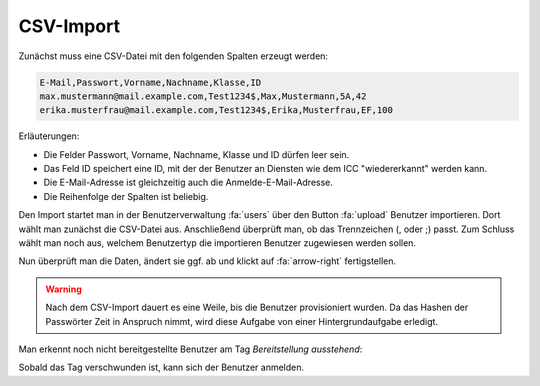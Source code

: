 CSV-Import
==========

Zunächst muss eine CSV-Datei mit den folgenden Spalten erzeugt werden:

.. code-block:: text

    E-Mail,Passwort,Vorname,Nachname,Klasse,ID
    max.mustermann@mail.example.com,Test1234$,Max,Mustermann,5A,42
    erika.musterfrau@mail.example.com,Test1234$,Erika,Musterfrau,EF,100

Erläuterungen:

- Die Felder Passwort, Vorname, Nachname, Klasse und ID dürfen leer sein.
- Das Feld ID speichert eine ID, mit der der Benutzer an Diensten wie dem ICC "wiedererkannt" werden kann.
- Die E-Mail-Adresse ist gleichzeitig auch die Anmelde-E-Mail-Adresse.
- Die Reihenfolge der Spalten ist beliebig.

Den Import startet man in der Benutzerverwaltung :fa:`users` über den Button :fa:`upload` Benutzer importieren.
Dort wählt man zunächst die CSV-Datei aus. Anschließend überprüft man, ob das Trennzeichen (, oder ;) passt.
Zum Schluss wählt man noch aus, welchem Benutzertyp die importieren Benutzer zugewiesen werden sollen.

.. image:: ../images/import/users/csv-1.png

Nun überprüft man die Daten, ändert sie ggf. ab und klickt auf :fa:`arrow-right` fertigstellen.

.. image:: ../images/import/users/csv-2.png

.. warning:: Nach dem CSV-Import dauert es eine Weile, bis die Benutzer provisioniert wurden. Da das Hashen der Passwörter Zeit in Anspruch nimmt, wird diese Aufgabe von einer Hintergrundaufgabe erledigt.

Man erkennt noch nicht bereitgestellte Benutzer am Tag *Bereitstellung ausstehend*:

.. image:: ../images/import/users/csv-provisioning-pending.png

Sobald das Tag verschwunden ist, kann sich der Benutzer anmelden.